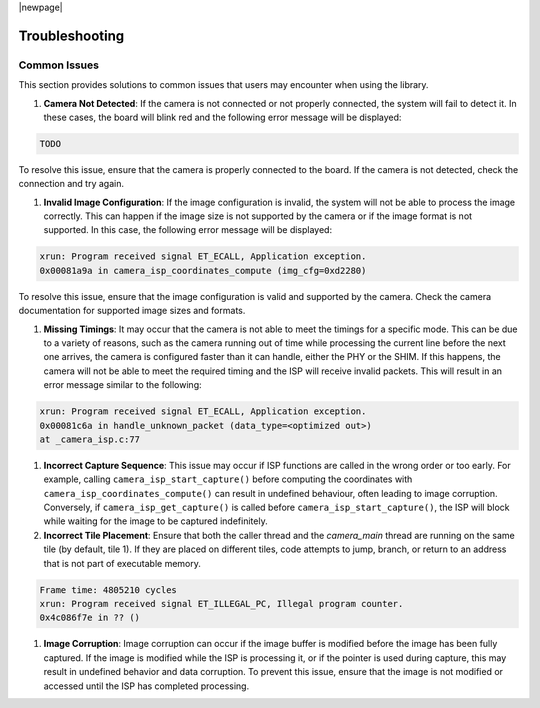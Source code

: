 |newpage|

Troubleshooting
===============

Common Issues
-------------

This section provides solutions to common issues that users may encounter when using the library.

#. **Camera Not Detected**: If the camera is not connected or not properly connected, the system will fail to detect it. In these cases, the board will blink red and the following error message will be displayed:

.. code-block:: console

    TODO

To resolve this issue, ensure that the camera is properly connected to the board. If the camera is not detected, check the connection and try again.

#. **Invalid Image Configuration**: If the image configuration is invalid, the system will not be able to process the image correctly. This can happen if the image size is not supported by the camera or if the image format is not supported. In this case, the following error message will be displayed:

.. code-block:: console

    xrun: Program received signal ET_ECALL, Application exception.
    0x00081a9a in camera_isp_coordinates_compute (img_cfg=0xd2280)

To resolve this issue, ensure that the image configuration is valid and supported by the camera. Check the camera documentation for supported image sizes and formats.

#. **Missing Timings**: It may occur that the camera is not able to meet the timings for a specific mode. This can be due to a variety of reasons, such as the camera running out of time while processing the current line before the next one arrives, the camera is configured faster than it can handle, either the PHY or the SHIM. If this happens, the camera will not be able to meet the required timing and the ISP will receive invalid packets. This will result in an error message similar to the following:

.. code-block:: console

    xrun: Program received signal ET_ECALL, Application exception.
    0x00081c6a in handle_unknown_packet (data_type=<optimized out>) 
    at _camera_isp.c:77

#. **Incorrect Capture Sequence**: This issue may occur if ISP functions are called in the wrong order or too early. For example, calling ``camera_isp_start_capture()`` before computing the coordinates with ``camera_isp_coordinates_compute()`` can result in undefined behaviour, often leading to image corruption. Conversely, if ``camera_isp_get_capture()`` is called before ``camera_isp_start_capture()``, the ISP will block while waiting for the image to be captured indefinitely. 
   
#. **Incorrect Tile Placement**: Ensure that both the caller thread and the `camera_main` thread are running on the same tile (by default, tile 1). If they are placed on different tiles, code attempts to jump, branch, or return to an address that is not part of executable memory.

.. code-block:: console

    Frame time: 4805210 cycles
    xrun: Program received signal ET_ILLEGAL_PC, Illegal program counter.
    0x4c086f7e in ?? ()

#. **Image Corruption**: Image corruption can occur if the image buffer is modified before the image has been fully captured. If the image is modified while the ISP is processing it, or if the pointer is used during capture, this may result in undefined behavior and data corruption. To prevent this issue, ensure that the image is not modified or accessed until the ISP has completed processing.
